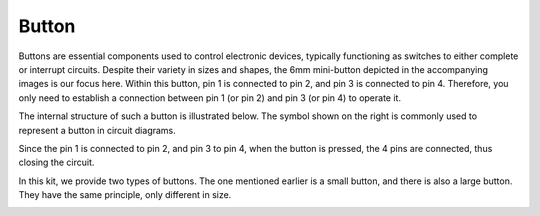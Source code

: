 
.. _cpn_button:

Button
==========

.. image:: img/button.png
    :width: 400
    :align: center

Buttons are essential components used to control electronic devices, typically functioning as switches to either complete or interrupt circuits. Despite their variety in sizes and shapes, the 6mm mini-button depicted in the accompanying images is our focus here. Within this button, pin 1 is connected to pin 2, and pin 3 is connected to pin 4. Therefore, you only need to establish a connection between pin 1 (or pin 2) and pin 3 (or pin 4) to operate it.

The internal structure of such a button is illustrated below. The symbol shown on the right is commonly used to represent a button in circuit diagrams.

.. image:: img/button_symbol.png
    :width: 400
    :align: center

Since the pin 1 is connected to pin 2, and pin 3 to pin 4, when the button is pressed, the 4 pins are connected, thus closing the circuit.

In this kit, we provide two types of buttons. The one mentioned earlier is a small button, and there is also a large button. They have the same principle, only different in size.

.. image:: img/button3.png
    :width: 400
    :align: center






